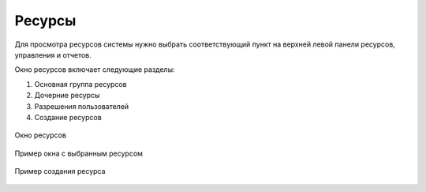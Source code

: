 .. sectionauthor:: Александр Мурый <amuriy@gmail.com>

.. _compulink_web:


Ресурсы
==========

Для просмотра ресурсов системы нужно выбрать соответствующий пункт на верхней левой панели ресурсов, управления и отчетов.

Окно ресурсов включает следующие разделы:

1. Основная группа ресурсов
2. Дочерние ресурсы
3. Разрешения пользователей
4. Создание ресурсов


.. figure:: _static/compulink/resources_window.png
   :name: resources_window
   :align: center
   :width: 15.8cm

   Окно ресурсов


.. figure:: _static/compulink/resources_window_2.png
   :name: resources_window_2
   :align: center
   :width: 15.8cm

   Пример окна с выбранным ресурсом


.. figure:: _static/compulink/resources_window_3.png
   :name: resources_window_3
   :align: center
   :width: 15.8cm

   Пример создания ресурса
   

   

